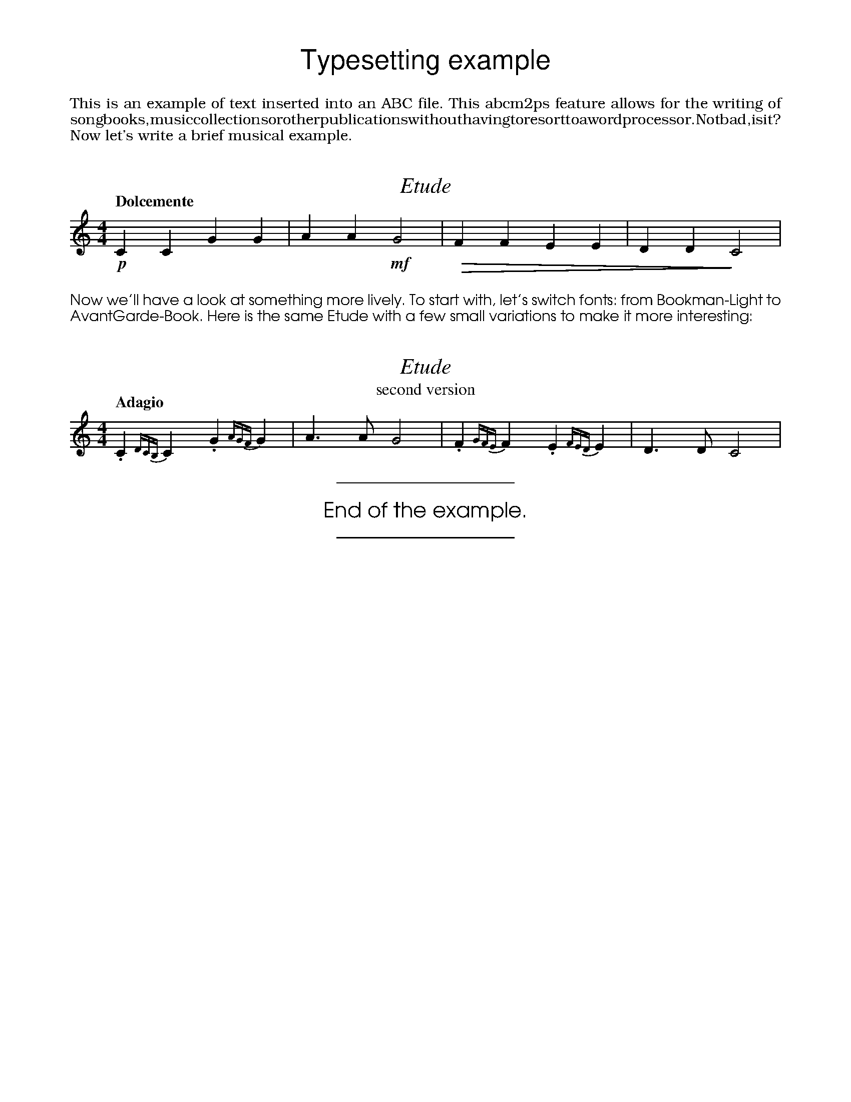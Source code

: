 % declare non-predefined fonts
%%font AvantGarde-Book
%%font Bookman-Light
%
%%titlefont Times-Italic 21
%%musicspace -0.5cm
%%textfont Helvetica 26
%%center Typesetting example
%%vskip 0.4cm
%%textfont Bookman-Light 14
%%begintext justify
%%This is an example of text inserted into an ABC file. This abcm2ps
%%feature allows for the writing of songbooks, music collections or other
%%publications without having to resort to a word processor. Not bad, is
%%it? Now let's write a brief musical example.
%%endtext
X: 1
T: Etude
M: 4/4
L: 1/4
Q: "Dolcemente"
K: C
%
!p!CCGG|AA!mf!G2|!diminuendo(!FFEE|DD!diminuendo)!C2|

%%vskip 0.4cm
%%textfont AvantGarde-Book 14
%%begintext align
%%Now we'll have a look at something more lively. To start with, let's
%%switch fonts: from Bookman-Light to AvantGarde-Book. Here is the same
%%Etude with a few small variations to make it more interesting:
%%endtext
X: 2
T: Etude
T: second version
M: 4/4
L: 1/4
Q: "Adagio"
K: C
%
.C{DCB,}C.G{AGF}G|A>AG2|.F{GFE}F.E{FED}E|D>DC2|
%%sep 0.4cm 0.4cm 6cm
% the following line increases the character size
%%textfont * 20
%%center End of the example.
%%sep 0.4cm 0.4cm 6cm
